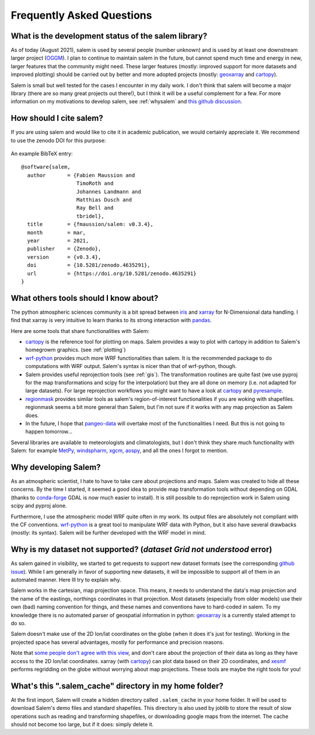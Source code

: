 .. _faq:

Frequently Asked Questions
==========================

What is the development status of the salem library?
----------------------------------------------------

As of today (August 2021), salem is used by several people (number unknown)
and is used by at least one downstream larger project
(`OGGM <https://oggm.org>`_). I plan to continue to maintain salem in the
future, but cannot spend much time and energy in new, larger features that
the community might need. These larger features (mostly: improved support
for more datasets and improved plotting) should be carried out by better and
more adopted projects (mostly: `geoxarray`_ and `cartopy`_).

Salem is small but well tested for the cases I encounter in my daily work.
I don't think that salem will become a major library (there are so many
great projects out there!), but I think it will be a useful complement for a
few. For more information on my motivations to develop salem,
see :ref:`whysalem` and
`this github discussion <https://github.com/geoxarray/geoxarray/issues/3>`_.

.. _geoxarray: https://github.com/geoxarray/geoxarray

How should I cite salem?
------------------------

If you are using salem and would like to cite it in academic publication, we
would certainly appreciate it. We recommend to use the zenodo DOI for
this purpose:

    .. image:: https://zenodo.org/badge/DOI/10.5281/zenodo.596573.svg
       :target: https://doi.org/10.5281/zenodo.596573

An example BibTeX entry::

    @software{salem,
      author       = {Fabien Maussion and
                      TimoRoth and
                      Johannes Landmann and
                      Matthias Dusch and
                      Ray Bell and
                      tbridel},
      title        = {fmaussion/salem: v0.3.4},
      month        = mar,
      year         = 2021,
      publisher    = {Zenodo},
      version      = {v0.3.4},
      doi          = {10.5281/zenodo.4635291},
      url          = {https://doi.org/10.5281/zenodo.4635291}
    }


.. _faqtools:

What others tools should I know about?
--------------------------------------

The python atmospheric sciences community is a bit spread between `iris`_ and
`xarray`_ for N-Dimensional data handling. I find that xarray is very intuitive
to learn thanks to its strong interaction with `pandas`_.

Here are some tools that share functionalities with Salem:

- `cartopy`_ is the reference tool for plotting on maps. Salem provides a way
  to plot with cartopy in addition to Salem's homegrowm graphics.
  (see :ref:`plotting`)
- `wrf-python`_ provides much more WRF functionalities than salem. It is the
  recommended package to do computations with WRF output. Salem's syntax is
  nicer than that of wrf-python, though.
- Salem provides useful reprojection tools (see :ref:`gis`). The transformation
  routines are quite fast (we use pyproj for the map transformations and
  scipy for the interpolation) but they are all done on memory (i.e. not
  adapted for large datasets). For large reprojection workflows you might want
  to have a look at `cartopy`_ and `pyresample`_.
- `regionmask`_ provides similar tools as salem's region-of-interest
  functionalities if you are woking with shapefiles. regionmask seems a bit
  more general than Salem, but I'm not sure if it works with any map
  projection as Salem does.
- In the future, I hope that `pangeo-data`_ will overtake most of the
  functionalities I need. But this is not going to happen tomorrow...


Several libraries are available to meteorologists and climatologists, but I
don't think they share much functionality with Salem: for example `MetPy`_,
`windspharm`_, `xgcm`_, `aospy`_, and all the ones I forgot to mention.

.. _cartopy: http://scitools.org.uk/cartopy/docs/latest/index.html
.. _wrf-python: https://wrf-python.readthedocs.io
.. _pyresample: https://github.com/pytroll/pyresample
.. _rasterio: https://github.com/mapbox/rasterio
.. _iris: http://scitools.org.uk/iris/
.. _xarray: http://xarray.pydata.org/en/stable/
.. _pandas: http://pandas.pydata.org/
.. _windspharm: http://ajdawson.github.io/windspharm/
.. _xgcm: https://github.com/xgcm/xgcm
.. _MetPy: http://metpy.readthedocs.io/en/stable/
.. _aospy: https://github.com/spencerahill/aospy
.. _regionmask: https://github.com/mathause/regionmask
.. _pangeo-data: https://pangeo-data.github.io/

.. _whysalem:

Why developing Salem?
---------------------

As an atmospheric scientist, I hate to have to take care about projections and
maps. Salem was created to hide all these concerns. By the time I started, it
seemed a good idea to provide map transformation tools without depending on
GDAL (thanks to `conda-forge`_  GDAL is now much easier to install).
It is still possible to do reprojection work in Salem using scipy and
pyproj alone.

Furthermore, I use the atmospheric model WRF quite often in my work.
Its output files are absolutely not compliant with the CF conventions.
`wrf-python`_ is a great tool to manipulate WRF data with Python, but it also
have several drawbacks (mostly: its syntax). Salem will be further developed
with the WRF model in mind.

.. _conda-forge: http://conda-forge.github.io/


Why is my dataset not supported? (`dataset Grid not understood` error)
----------------------------------------------------------------------

As salem gained in visibility, we started to get requests to support new
dataset formats (see the corresponding
`github issue <https://github.com/fmaussion/salem/issues/100>`_). While I am
generally in favor of supporting new datasets, it will be impossible to support
all of them in an automated manner. Here Ill try to explain why.

Salem works in the cartesian, map projection space. This means, it needs to
understand the data's map projection and the name of the eastings, northings
coordinates in that projection. Most datasets (especially from older models)
use their own (bad) naming convention for things, and these names and
conventions have to hard-coded in salem. To my knowledge there is no
automated parser of geospatial information in python: `geoxarray`_ is a
currently staled attempt to do so.

Salem doesn't make use of the 2D lon/lat coordinates on the globe (when it does
it's just for testing). Working in the projected space has several advantages,
mostly for performance and precision reasons.

Note that `some people don't agree with this view`_, and don't care about the
projection of their data as long as they have access to the 2D lon/lat
coordinates. xarray (with `cartopy`_) can plot data based on their 2D
coordinates, and `xesmf <https://xesmf.readthedocs.io/>`_ performs
regridding on the globe without worrying about map projections. These
tools are maybe the right tools for you!

.. _some people don't agree with this view: https://github.com/pangeo-data/pangeo/issues/356#issuecomment-415168433


What's this ".salem_cache" directory in my home folder?
-------------------------------------------------------

At the first import, Salem will create a hidden directory called
``.salem_cache`` in your home folder. It will be used to download Salem's
demo files and standard shapefiles. This directory is also used by
joblib to store the result of slow operations such as reading and
transforming shapefiles, or downloading google maps from the internet. The
cache should not become too large, but if it does: simply delete it.
